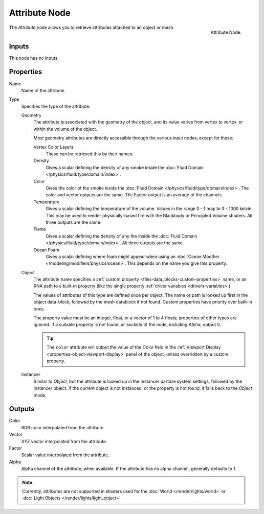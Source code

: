 .. _bpy.types.ShaderNodeAttribute:

**************
Attribute Node
**************

.. figure:: /images/render_shader-nodes_input_attribute_node.png
   :align: right

   Attribute Node.

The *Attribute* node allows you to retrieve attributes attached to an object or mesh.


Inputs
======

This node has no inputs.


Properties
==========

Name
   Name of the attribute.

Type
   Specifies the type of the attribute.

   Geometry
      The attribute is associated with the geometry of the object, and its value varies from vertex
      to vertex, or within the volume of the object.

      Most geometry attributes are directly accessible through the various input nodes, except for these:

      Vertex Color Layers
         These can be retrieved this by their names.
      Density
         Gives a scalar defining the density of any smoke inside
         the :doc:`Fluid Domain </physics/fluid/type/domain/index>`.
      Color
         Gives the color of the smoke inside the :doc:`Fluid Domain </physics/fluid/type/domain/index>`.
         The color and vector outputs are the same. The Factor output is an average of the channels.
      Temperature
         Gives a scalar defining the temperature of the volume. Values in the range 0 - 1 map to 0 - 1000 kelvin.
         This may be used to render physically-based fire with the Blackbody or Principled Volume shaders.
         All three outputs are the same.
      Flame
         Gives a scalar defining the density of any fire inside
         the :doc:`Fluid Domain </physics/fluid/type/domain/index>`.
         All three outputs are the same.
      Ocean Foam
         Gives a scalar defining where foam might appear when using
         an :doc:`Ocean Modifier </modeling/modifiers/physics/ocean>`.
         This depends on the name you give this property.

      .. seealso::

         For a full list of options see `This Thread <https://blender.stackexchange.com/questions/14262#14267>`__
         on the Blender Stack Exchange.

   Object
      The attribute name specifies a :ref:`custom property <files-data_blocks-custom-properties>` name,
      or an RNA path to a built-in property (like the single property :ref:`driver variables <drivers-variables>`).

      The values of attributes of this type are defined once per object. The name or path is looked
      up first in the object data-block, followed by the mesh datablock if not found. Custom properties
      have priority over built-in ones.

      The property value must be an integer, float, or a vector of 1 to 4 floats; properties of other types
      are ignored. If a suitable property is not found, all sockets of the node, including *Alpha*, output 0.

      .. tip::

         The ``color`` attribute will output the value of the Color field in
         the :ref:`Viewport Display <properties-object-viewport-display>` panel of
         the object, unless overridden by a custom property.

   Instancer
      Similar to *Object*, but the attribute is looked up in the instancer particle system settings,
      followed by the instancer object. If the current object is not instanced, or the property is
      not found, it falls back to the *Object* mode.


Outputs
=======

Color
   RGB color interpolated from the attribute.
Vector
   XYZ vector interpolated from the attribute.
Factor
   Scalar value interpolated from the attribute.
Alpha
   Alpha channel of the attribute, when available. If the attribute has no alpha channel, generally defaults to 1.

.. note::

   Currently, attributes are not supported in shaders used for the :doc:`World </render/lights/world>` or
   :doc:`Light Objects </render/lights/light_object>`.
